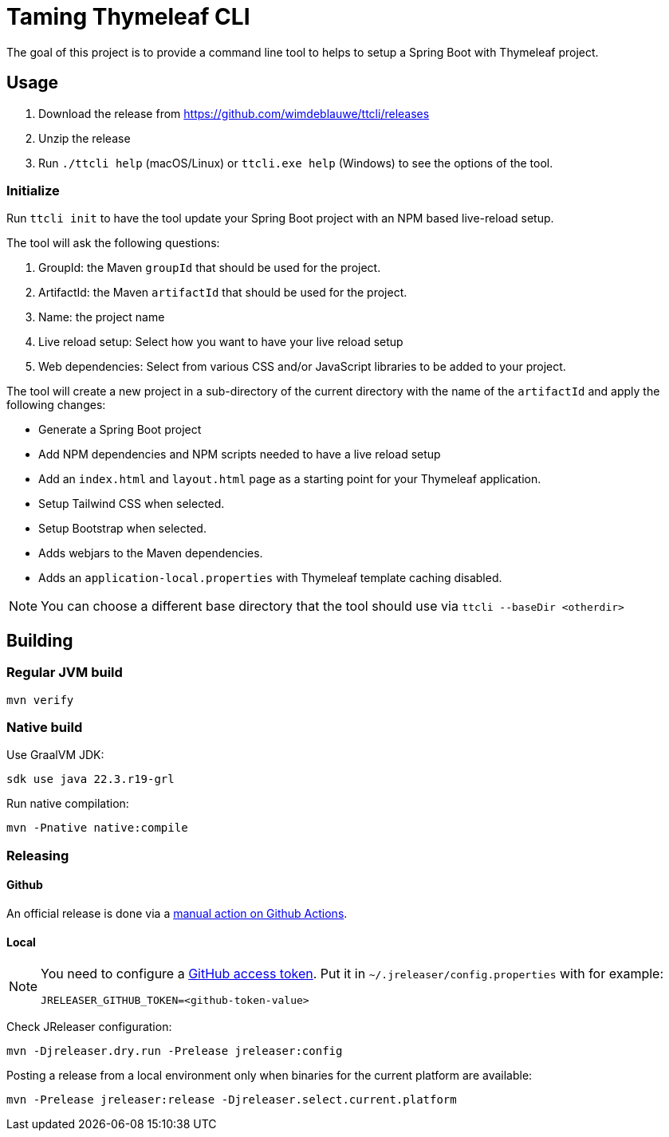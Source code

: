 = Taming Thymeleaf CLI

The goal of this project is to provide a command line tool to helps to setup a Spring Boot with Thymeleaf project.

== Usage

. Download the release from https://github.com/wimdeblauwe/ttcli/releases
. Unzip the release
. Run `./ttcli help` (macOS/Linux) or `ttcli.exe help` (Windows) to see the options of the tool.

=== Initialize

Run `ttcli init` to have the tool update your Spring Boot project with an NPM based live-reload setup.

The tool will ask the following questions:

. GroupId: the Maven `groupId` that should be used for the project.
. ArtifactId: the Maven `artifactId` that should be used for the project.
. Name: the project name
. Live reload setup: Select how you want to have your live reload setup
. Web dependencies: Select from various CSS and/or JavaScript libraries to be added to your project.

The tool will create a new project in a sub-directory of the current directory with the name of the `artifactId` and apply the following changes:

* Generate a Spring Boot project
* Add NPM dependencies and NPM scripts needed to have a live reload setup
* Add an `index.html` and `layout.html` page as a starting point for your Thymeleaf application.
* Setup Tailwind CSS when selected.
* Setup Bootstrap when selected.
* Adds webjars to the Maven dependencies.
* Adds an `application-local.properties` with Thymeleaf template caching disabled.

NOTE: You can choose a different base directory that the tool should use via `ttcli --baseDir <otherdir>`

== Building

=== Regular JVM build

[source]
----
mvn verify
----

=== Native build

Use GraalVM JDK:

[source]
----
sdk use java 22.3.r19-grl
----

Run native compilation:

[source]
----
mvn -Pnative native:compile
----

=== Releasing

==== Github

An official release is done via a https://github.com/wimdeblauwe/ttcli/actions/workflows/release.yml[manual action on Github Actions].

==== Local

[NOTE]
====
You need to configure a https://docs.github.com/en/authentication/keeping-your-account-and-data-secure/creating-a-personal-access-token[GitHub access token]. Put it in `~/.jreleaser/config.properties` with for example:

[source,properties]
----
JRELEASER_GITHUB_TOKEN=<github-token-value>
----
====

Check JReleaser configuration:

[source]
----
mvn -Djreleaser.dry.run -Prelease jreleaser:config
----

Posting a release from a local environment only when binaries for the current platform are available:

[source]
----
mvn -Prelease jreleaser:release -Djreleaser.select.current.platform
----

